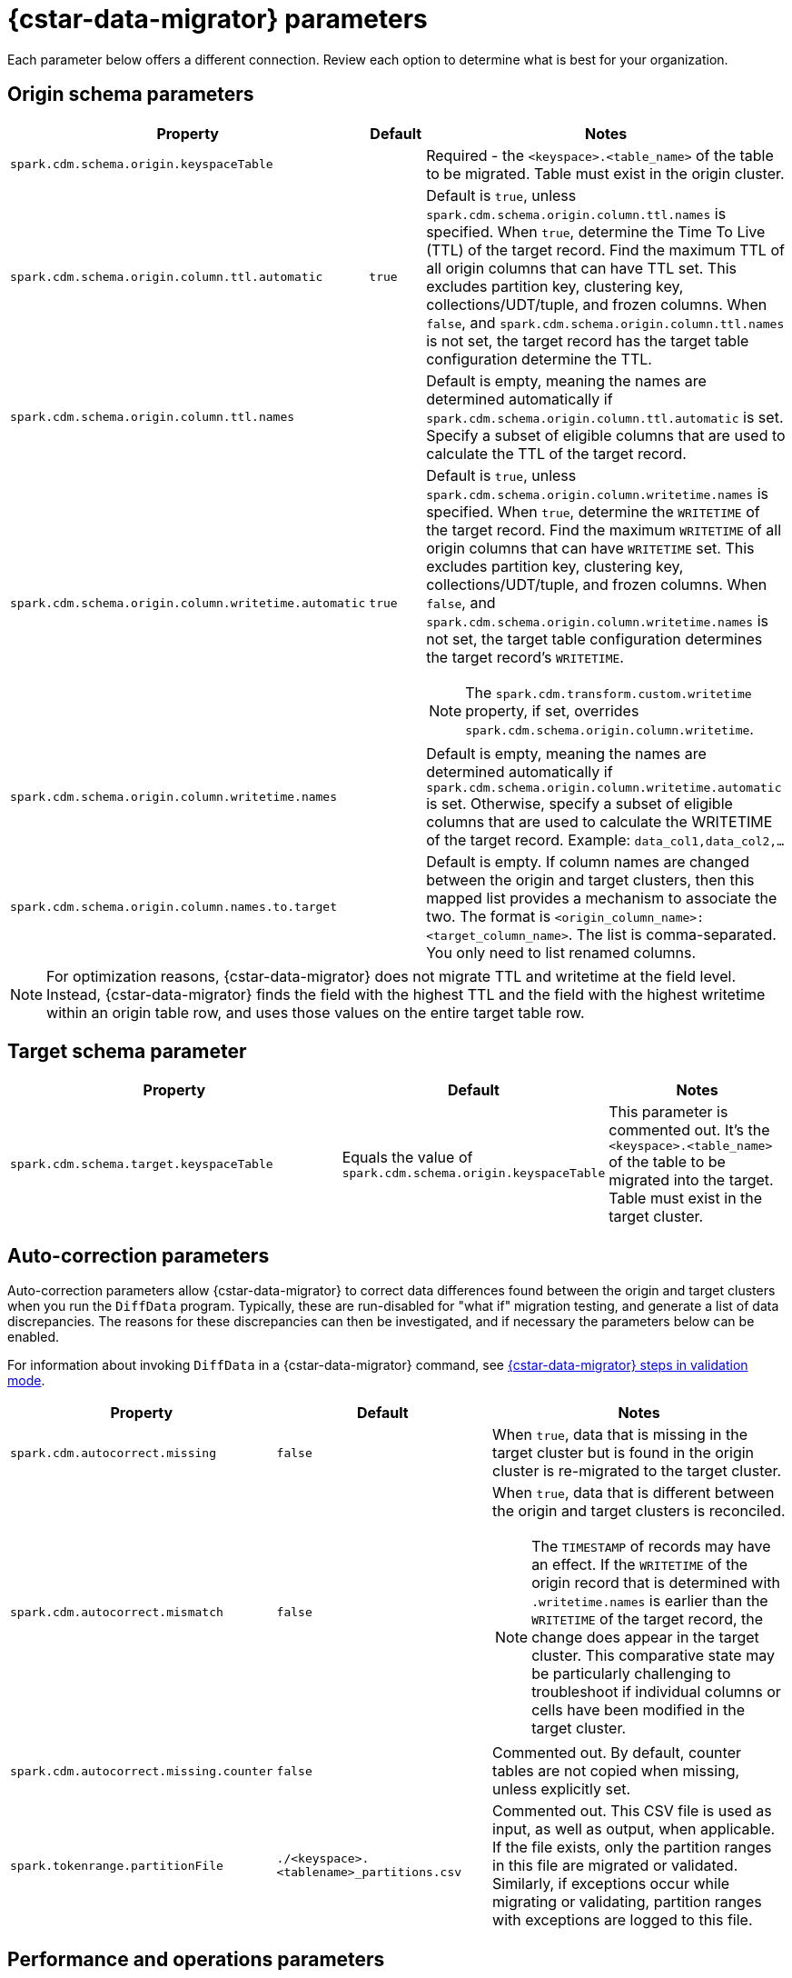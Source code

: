= {cstar-data-migrator} parameters

Each parameter below offers a different connection. Review each option to determine what is best for your organization. 

[[cdm-origin-schema-params]]
== Origin schema parameters 

[cols="3,1,5a"]
|===
|Property | Default | Notes

| `spark.cdm.schema.origin.keyspaceTable`
| 
| Required - the `<keyspace>.<table_name>` of the table to be migrated.
Table must exist in the origin cluster.

| `spark.cdm.schema.origin.column.ttl.automatic`
| `true`
| Default is `true`, unless `spark.cdm.schema.origin.column.ttl.names` is specified.
When `true`, determine the Time To Live (TTL) of the target record. 
Find the maximum TTL of all origin columns that can have TTL set. This excludes partition key, clustering key, collections/UDT/tuple, and frozen columns.
When `false`, and  `spark.cdm.schema.origin.column.ttl.names` is not set, the target record has the target table configuration determine the TTL.  

| `spark.cdm.schema.origin.column.ttl.names`
| 
| Default is empty, meaning the names are determined automatically if `spark.cdm.schema.origin.column.ttl.automatic` is set.
Specify a subset of eligible columns that are used to calculate the TTL of the target record.

| `spark.cdm.schema.origin.column.writetime.automatic`
| `true`
| Default is `true`, unless `spark.cdm.schema.origin.column.writetime.names` is specified.
When `true`, determine the `WRITETIME` of the target record. 
Find the maximum `WRITETIME` of all origin columns that can have `WRITETIME` set. This excludes partition key, clustering key, collections/UDT/tuple, and frozen columns.
When `false`, and `spark.cdm.schema.origin.column.writetime.names` is not set, the target table configuration determines the target record's `WRITETIME`. 

[NOTE]
====
The `spark.cdm.transform.custom.writetime` property, if set, overrides `spark.cdm.schema.origin.column.writetime`.
====

| `spark.cdm.schema.origin.column.writetime.names`
| 
| Default is empty, meaning the names are determined automatically if `spark.cdm.schema.origin.column.writetime.automatic` is set.
Otherwise, specify a subset of eligible columns that are used to calculate the WRITETIME of the target record.
Example: `data_col1,data_col2,...`

| `spark.cdm.schema.origin.column.names.to.target`
| 
| Default is empty.
If column names are changed between the origin and target clusters, then this mapped list provides a mechanism to associate the two.
The format is `<origin_column_name>:<target_column_name>`.
The list is comma-separated.
You only need to list renamed columns. 

|===

[NOTE]
====
For optimization reasons, {cstar-data-migrator} does not migrate TTL and writetime at the field level.
Instead, {cstar-data-migrator} finds the field with the highest TTL and the field with the highest writetime within an origin table row, and uses those values on the entire target table row.
====

[[cdm-target-schema-params]]
== Target schema parameter

[cols="3,1,2"]
|===
|Property | Default | Notes

| `spark.cdm.schema.target.keyspaceTable` 
| Equals the value of `spark.cdm.schema.origin.keyspaceTable`
| This parameter is commented out.
It's the `<keyspace>.<table_name>` of the table to be migrated into the target.
Table must exist in the target cluster.

|===


[[cdm-auto-correction-params]]
== Auto-correction parameters

Auto-correction parameters allow {cstar-data-migrator} to correct data differences found between the origin and target clusters when you run the `DiffData` program.
Typically, these are run-disabled for "what if" migration testing, and generate a list of data discrepancies.
The reasons for these discrepancies can then be investigated, and if necessary the parameters below can be enabled.

For information about invoking `DiffData` in a {cstar-data-migrator} command, see xref:#cassandra-data-migrator.adoc#cdm-validation-steps[{cstar-data-migrator} steps in validation mode].

[cols="2,2,3a"]
|===
|Property | Default | Notes

| `spark.cdm.autocorrect.missing` 
| `false`
| When `true`, data that is missing in the target cluster but is found in the origin cluster is re-migrated to the target cluster.

| `spark.cdm.autocorrect.mismatch` 
| `false`
| When `true`, data that is different between the origin and target clusters is reconciled. 
[NOTE]
====
The `TIMESTAMP` of records may have an effect.
If the `WRITETIME` of the origin record that is determined with `.writetime.names` is earlier than the `WRITETIME` of the target record, the change does appear in the target cluster.
This comparative state may be particularly challenging to troubleshoot if individual columns or cells have been modified in the target cluster.
====

| `spark.cdm.autocorrect.missing.counter` 
| `false`
| Commented out.
By default, counter tables are not copied when missing, unless explicitly set.  

| `spark.tokenrange.partitionFile`
| `./<keyspace>.<tablename>_partitions.csv`
| Commented out.
This CSV file is used as input, as well as output, when applicable.
If the file exists, only the partition ranges in this file are migrated or validated.
Similarly, if exceptions occur while migrating or validating, partition ranges with exceptions are logged to this file. 

|===


[[cdm-performance-operations-params]]
== Performance and operations parameters

Performance and operations parameters that can affect migration throughput, error handling, and similar concerns.

[cols="4,1,3"]
|===
|Property | Default | Notes

| `spark.cdm.perfops.numParts`
| `10000`
| In standard operation, the full token range of -2^63 to 2^63-1 is divided into a number of parts, which are parallel processed.
You should aim for each part to comprise a total of ≈1-10GB of data to migrate.
During initial testing, you may want this to be a small number, such as `1`.

| `spark.cdm.perfops.batchSize`
| `5`
| When writing to the target cluster, this comprises the number of records that are put into an `UNLOGGED` batch.
{cstar-data-migrator} tends to work on the same partition at a time.
If your partition sizes are larger, this number may be increased.
If the `spark.cdm.perfops.batchSize` would mean that more than 1 partition is often contained in a batch, reduce this parameter's value.
Ideally < 1% of batches have more than 1 partition.

| `spark.cdm.perfops.ratelimit.origin`
| `20000`
| Concurrent number of operations across all parallel threads from the origin cluster.
This value may be adjusted up or down, depending on the amount of data and the processing capacity of the origin cluster.

| `spark.cdm.perfops.ratelimit.target` 
| `40000`
| Concurrent number of operations across all parallel threads from the target cluster.
This may be adjusted up or down, depending on the amount of data and the processing capacity of the target cluster.

| `spark.cdm.perfops.consistency.read`
| `LOCAL_QUORUM`
| Commented out.
Read consistency from the origin cluster and from the target cluster when records are read for comparison purposes.
The consistency parameters may be one of: `ANY`, `ONE`, `TWO`, `THREE`, `QUORUM`, `LOCAL_ONE`, `EACH_QUORUM`, `LOCAL_QUORUM`, `SERIAL`, `LOCAL_SERIAL`, `ALL`.

| `spark.cdm.perfops.consistency.write`
| `LOCAL_QUORUM`
| Commented out.
Write consistency to the arget cluster.
The consistency parameters may be one of: `ANY`, `ONE`, `TWO`, `THREE`, `QUORUM`, `LOCAL_ONE`, `EACH_QUORUM`, `LOCAL_QUORUM`, `SERIAL`, `LOCAL_SERIAL`, `ALL`.

| `spark.cdm.perfops.printStatsAfter`
| `100000`
| Commented out.
Number of rows of processing after which a progress log entry is made.

| `spark.cdm.perfops.fetchSizeInRows`
| `1000`
| Commented out.
This parameter affects the frequency of reads from the origin cluster and the frequency of flushes to the target cluster. 

| `spark.cdm.perfops.errorLimit`
| `0`
| Commented out.
Controls how many errors a thread may encounter during `MigrateData` and `DiffData` operations before failing.
Recommendation: set this parameter to a non-zero value **only when not doing** a mutation-type operation, such as when you're running `DiffData` without `.autocorrect`.

|===


[[cdm-transformation-params]]
== Transformation parameters

Parameters to perform schema transformations between the origin and target clusters.

By default, these parameters are commented out.

[cols="2,1,4a"]
|===
|Property | Default | Notes

| `spark.cdm.transform.missing.key.ts.replace.value`
| `1685577600000`
| Timestamp value in milliseconds. 
Partition and clustering columns cannot have null values. 
If they are added as part of a schema transformation between the origin and target clusters, it is possible that the origin side is null.
In this case, the `Migrate` data operation fails.
This parameter allows a crude constant value to be used in its place that is separate from the constant values feature.

| `spark.cdm.transform.custom.writetime` 
| `0`
| Default is 0 (disabled).
Timestamp value in microseconds to use as the `WRITETIME` for the target record.
This is useful when the `WRITETIME` of the record in the origin cluster cannot be determined. Such an example is when the only non-key columns are collections.
This parameter allows a crude constant value to be used in its place and overrides `spark.cdm.schema.origin.column.writetime.names`.

| `spark.cdm.transform.custom.writetime.incrementBy` 
| `0`
| Default is `0`.
This is useful when you have a list that is not frozen and you are updating this using the autocorrect feature.
Lists are not idempotent, and subsequent UPSERTs add duplicates to the list.

| `spark.cdm.transform.codecs` 
| 
| Default is empty.
A comma-separated list of additional codecs to enable. 

 * `INT_STRING` : int stored in a string.
 * `DOUBLE_STRING` : double stored in a string.
 * `BIGINT_STRING` : bigint stored in a string.
 * `DECIMAL_STRING` : decimal stored in a string.
 * `TIMESTAMP_STRING_MILLIS` : timestamp stored in a string, as Epoch milliseconds.
 * `TIMESTAMP_STRING_FORMAT` : timestamp stored in a string with a custom format.

[NOTE]
====
Where there are multiple type pair options, such as with `TIMESTAMP_STRING_*`, only one can be configured at a time with the `spark.cdm.transform.codecs` parameter.
====

| `spark.cdm.transform.codecs.timestamp.string.format` 
| `yyyyMMddHHmmss`
| Configuration for `CQL_TIMESTAMP_TO_STRING_FORMAT` codec.
Default format is `yyyyMMddHHmmss`; `DateTimeFormatter.ofPattern(formatString)`


| `spark.cdm.transform.codecs.timestamp.string.zone` 
| `UTC`
| Default is `UTC`.
Must be in `ZoneRulesProvider.getAvailableZoneIds()`.

|===


[[cdm-cassandra-filter-params]]
== Cassandra filter parameters

Cassandra filters are applied on the coordinator node.
Depending on the filter, the coordinator node may need to do a lot more work than is normal, notably because {cstar-data-migrator} specifies `ALLOW FILTERING`.

By default, these parameters are commented out.

[cols="3,1,3"]
|===
|Property | Default | Notes

| `spark.cdm.filter.cassandra.partition.min`
| `-9223372036854775808`
| Default is `0` when using `RandomPartitioner` and `-9223372036854775808` or -2^63 otherwise.
Lower partition bound of the range is inclusive.

| `spark.cdm.filter.cassandra.partition.max`
| `9223372036854775807`
| Default is `2^127-1` when using `RandomPartitioner` and `9223372036854775807` or 2^63-1 otherwise.
Upper partition bound of the range is inclusive.

| `spark.cdm.filter.cassandra.whereCondition`
| 
| CQL added to the `WHERE` clause of `SELECT` statements from the origin cluster.

|===


[[cdm-java-filter-params]]
== Java filter parameters

Java filters are applied on the client node.
Data must be pulled from the origin cluster and then filtered.
However, this option may have a lower impact on the production cluster than xref:cdm-cassandra-filter-params[Cassandra filters].
Java filters put a load onto the {cstar-data-migrator} processing node.
They send more data from Cassandra.
Cassandra filters put a load on the Cassandra nodes because {cstar-data-migrator} specifies `ALLOW FILTERING`, which could cause the coordinator node to perform a lot more work.

By default, these parameters are commented out.

[cols="2,1,4"]
|===
|Property | Default | Notes

| `spark.cdm.filter.java.token.percent`
| `100`
| Between 1 and 100 percent of the token in each split that is migrated. 
This property is used to do a wide and random sampling of the data.
The percentage value is applied to each split.
Invalid percentages are treated as 100.

| `spark.cdm.filter.java.writetime.min`
| `0`
| The lowest (inclusive) writetime values to be migrated.
Using the `spark.cdm.filter.java.writetime.min` and `spark.cdm.filter.java.writetime.max` thresholds, {cstar-data-migrator} can filter records based on their writetimes.
The maximum writetime of the columns configured at `spark.cdm.schema.origin.column.writetime.names` are compared to the `.min` and `.max` thresholds, which must be in **microseconds since the epoch**.
If the `spark.cdm.schema.origin.column.writetime.names` are not specified or the thresholds are null or otherwise invalid, the filter is ignored.
Note that `spark.cdm.s.perfops.batchSize` is ignored when this filter is in place; a value of 1 is used instead.

| `spark.cdm.filter.java.writetime.max`
| `9223372036854775807`
| The highest (inclusive) writetime values to be migrated.
The `spark.cdm.schema.origin.column.writetime.names` specifies the maximum timestamp of the columns. 
If that property is not specified or is for some reason null, the filter is ignored.

| `spark.cdm.filter.java.column.name`
| 
| Filter rows based on matching a configured value.
With `spark.cdm.filter.java.column.name`, specify the column name against which the `spark.cdm.filter.java.column.value` is compared.
Must be on the column list specified at `spark.cdm.schema.origin.column.names`.
The column value is converted to a string, trimmed of whitespace on both ends, and compared.

| `spark.cdm.filter.java.column.value`
| 
| String value to use as comparison.
The whitespace on the ends of `spark.cdm.filter.java.column.value` is trimmed.
|===


[[cdm-constant-column-feature-params]]
== Constant column feature parameters

The constant columns feature allows you to add constant columns to the target table. 
If used, the `spark.cdm.feature.constantColumns.names`, `spark.cdm.feature.constantColumns.types`, and `spark.cdm.feature.constantColumns.values` lists must all be the same length. 

By default, these parameters are commented out.

[cols="2,1,3"]
|===
|Property | Default | Notes

| `spark.cdm.feature.constantColumns.names`
| 
| A comma-separated list of column names, such as `const1,const2`.

| `spark.cdm.feature.constantColumns.type`
| 
| A comma-separated list of column types.

| `spark.cdm.feature.constantColumns.values`
| 
| A comma-separated list of hard-coded values.
Each value should be provided as you would use on the `CQLSH` command line.
Examples: `'abcd'` for a string; `1234` for an int, and so on.

| `spark.cdm.feature.constantColumns.splitRegex`
| `,`
| Defaults to comma, but can be any regex character that works with `String.split(regex)`. 
This option is needed because some type values contain commas, such as in lists, maps, and sets.

|===


[[cdm-explode-map-feature-params]]
== Explode map feature parameters

The explode map feature allows you convert an origin table map into multiple target table records. 

By default, these parameters are commented out.

[cols="3,3"]
|===
|Property | Notes

| `spark.cdm.feature.explodeMap.origin.name`
| The name of the map column, such as `my_map`.
Must be defined on `spark.cdm.schema.origin.column.names`, and the corresponding type on `spark.cdm.schema.origin.column.types` must be a map.

| `spark.cdm.feature.explodeMap.origin.name.key`
| The name of the column on the target table that holds the map key, such as `my_map_key`.
This key must be present on the target primary key `spark.cdm.schema.target.column.id.names`.

| `spark.cdm.feature.explodeMap.origin.value`
| The name of the column on the target table that holds the map value, such as `my_map_value`.
|===


[[cdm-guardrail-feature-params]]
== Guardrail feature parameter

The guardrail feature manages records that exceed guardrail checks. 
The Guardrail job generates a report; other jobs skip records that exceed the guardrail limit.

By default, these parameters are commented out.

[cols="3,1,3"]
|===
|Property | Default | Notes

| `spark.cdm.feature.guardrail.colSizeInKB`
| `0`
| The `0` default means the guardrail check is not done.
If set, table records with one or more fields that exceed the column size in kB are flagged.
Note this is kB which is base 10, not kiB which is base 2.

|===


[[cdm-tls-ssl-connection-params]]
== TLS (SSL) connection parameters

These are TLS (SSL) connection parameters, if configured, for the origin and target clusters. 
Note that a secure connect bundle (SCB) embeds these details. 

By default, these parameters are commented out.

[cols="3,3,3"]
|===
|Property | Default | Notes

| `spark.cdm.connect.origin.tls.enabled`
| `false`
| If TLS is used, set to `true`.

| `spark.cdm.connect.origin.tls.trustStore.path`
| 
| Path to the Java truststore file.

| `spark.cdm.connect.origin.tls.trustStore.password`
| 
| Password needed to open the truststore.

| `spark.cdm.connect.origin.tls.trustStore.type`
| `JKS`
| 

| `spark.cdm.connect.origin.tls.keyStore.path`
| 
| Path to the Java keystore file.

| `spark.cdm.connect.origin.tls.keyStore.password`
| 
| Password needed to open the keystore.

| `spark.cdm.connect.origin.tls.enabledAlgorithms`
| `TLS_RSA_WITH_AES_128_CBC_SHA`,`TLS_RSA_WITH_AES_256_CBC_SHA`
| 

| `spark.cdm.connect.target.tls.enabled`
| `false`
| If TLS is used, set to `true`.

| `spark.cdm.connect.target.tls.trustStore.path`
| 
| Path to the Java truststore file.

| `spark.cdm.connect.target.tls.trustStore.password`
| 
| Password needed to open the truststore.

| `spark.cdm.connect.target.tls.trustStore.type`
| `JKS`
| 

| `spark.cdm.connect.target.tls.keyStore.path`
| 
| Path to the Java keystore file.

| `spark.cdm.connect.target.tls.keyStore.password`
| 
| Password needed to open the keystore.

| `spark.cdm.connect.target.tls.enabledAlgorithms`
| `TLS_RSA_WITH_AES_128_CBC_SHA`,`TLS_RSA_WITH_AES_256_CBC_SHA`
| 

|===